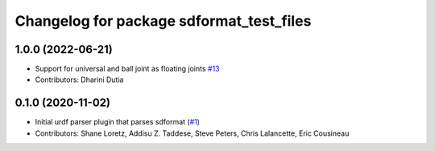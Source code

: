 ^^^^^^^^^^^^^^^^^^^^^^^^^^^^^^^^^^^^^^^^^
Changelog for package sdformat_test_files
^^^^^^^^^^^^^^^^^^^^^^^^^^^^^^^^^^^^^^^^^

1.0.0 (2022-06-21)
------------------
* Support for universal and ball joint as floating joints `#13 <https://github.com/ros/sdformat_urdf/issues/13>`_
* Contributors: Dharini Dutia

0.1.0 (2020-11-02)
------------------
* Initial urdf parser plugin that parses sdformat (`#1 <https://github.com/ros/sdformat_urdf/issues/1>`_)
* Contributors: Shane Loretz, Addisu Z. Taddese, Steve Peters, Chris Lalancette, Eric Cousineau
